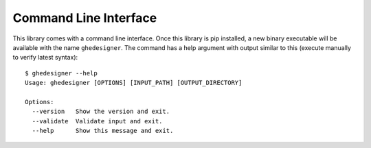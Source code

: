 Command Line Interface
======================

This library comes with a command line interface. Once this library is pip installed, a new binary executable will be available with the name ``ghedesigner``. The command has a help argument with output similar to this (execute manually to verify latest syntax)::

  $ ghedesigner --help
  Usage: ghedesigner [OPTIONS] [INPUT_PATH] [OUTPUT_DIRECTORY]

  Options:
    --version   Show the version and exit.
    --validate  Validate input and exit.
    --help      Show this message and exit.
